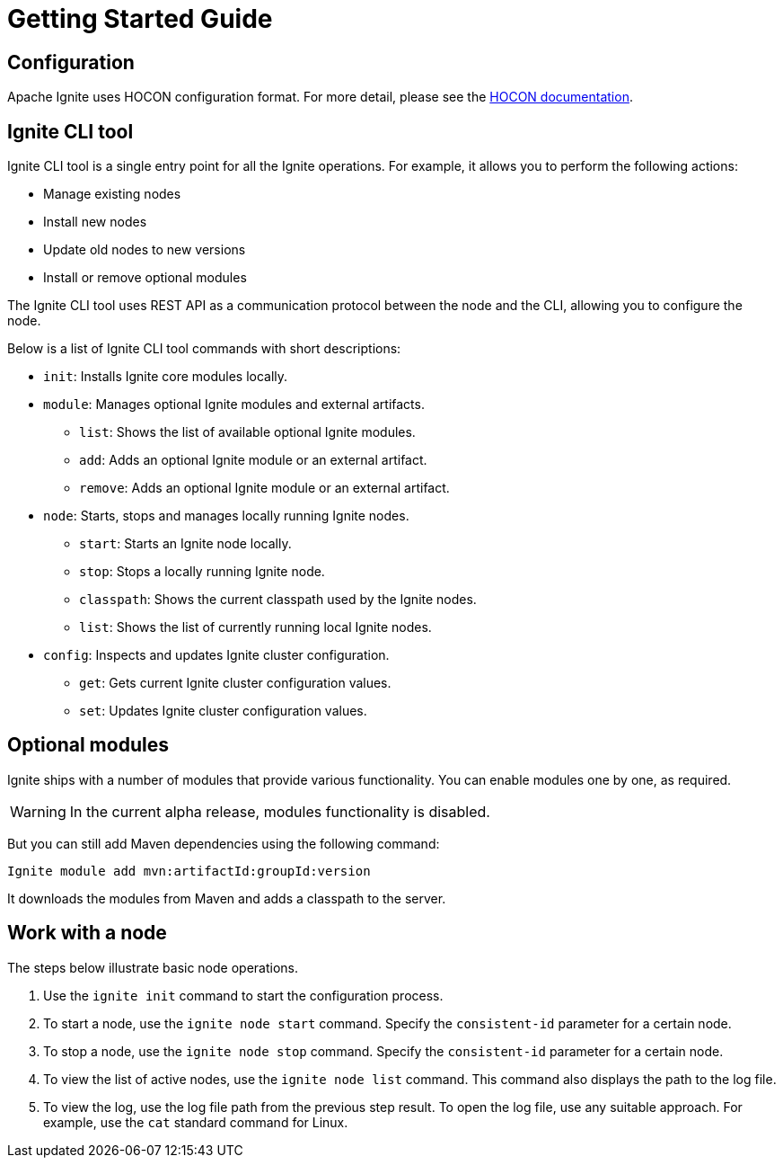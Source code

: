 // Licensed to the Apache Software Foundation (ASF) under one or more
// contributor license agreements.  See the NOTICE file distributed with
// this work for additional information regarding copyright ownership.
// The ASF licenses this file to You under the Apache License, Version 2.0
// (the "License"); you may not use this file except in compliance with
// the License.  You may obtain a copy of the License at
//
// http://www.apache.org/licenses/LICENSE-2.0
//
// Unless required by applicable law or agreed to in writing, software
// distributed under the License is distributed on an "AS IS" BASIS,
// WITHOUT WARRANTIES OR CONDITIONS OF ANY KIND, either express or implied.
// See the License for the specific language governing permissions and
// limitations under the License.
= Getting Started Guide

== Configuration

Apache Ignite uses HOCON configuration format.
For more detail, please see the link:https://github.com/lightbend/config/blob/master/HOCON.md[HOCON documentation,window=_blank].

== Ignite CLI tool

Ignite CLI tool is a single entry point for all the Ignite operations.
For example, it allows you to perform the following actions:

* Manage existing nodes
* Install new nodes
* Update old nodes to new versions
* Install or remove optional modules

The Ignite CLI tool uses REST API as a communication protocol between the node and the CLI,
allowing you to configure the node.

Below is a list of Ignite CLI tool commands with short descriptions:

* `init`: Installs Ignite core modules locally.

* `module`: Manages optional Ignite modules and external artifacts.

- `list`: Shows the list of available optional Ignite modules.
- `add`: Adds an optional Ignite module or an external artifact.
- `remove`: Adds an optional Ignite module or an external artifact.

* `node`: Starts, stops and manages locally running Ignite nodes.

- `start`: Starts an Ignite node locally.
- `stop`: Stops a locally running Ignite node.
- `classpath`: Shows the current classpath used by the Ignite nodes.
- `list`: Shows the list of currently running local Ignite nodes.

* `config`: Inspects and updates Ignite cluster configuration.

- `get`: Gets current Ignite cluster configuration values.
- `set`: Updates Ignite cluster configuration values.

== Optional modules

Ignite ships with a number of modules that provide various functionality. You can enable modules one by one, as required.

WARNING: In the current alpha release, modules functionality is disabled.

But you can still add Maven dependencies using the following command:

`Ignite module add mvn:artifactId:groupId:version`

It downloads the modules from Maven and adds a classpath to the server.

== Work with a node

The steps below illustrate basic node operations.

. Use the `ignite init` command to start the configuration process.

. To start a node, use the `ignite node start` command.
Specify the `consistent-id` parameter for a certain node.

. To stop a node, use the `ignite node stop` command.
Specify the `consistent-id` parameter for a certain node.

. To view the list of active nodes, use the `ignite node list` command. This command also displays the path to the log file.

. To view the log, use the log file path from the previous step result. To open the log file, use any suitable approach.
For example, use the `cat` standard command for Linux.





